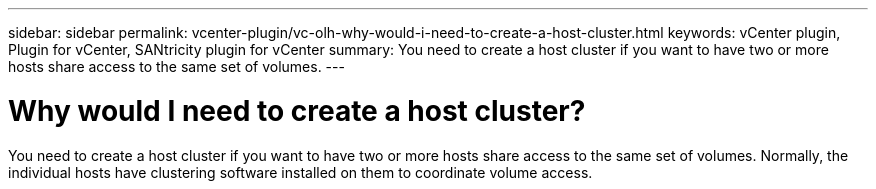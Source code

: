 ---
sidebar: sidebar
permalink: vcenter-plugin/vc-olh-why-would-i-need-to-create-a-host-cluster.html
keywords: vCenter plugin, Plugin for vCenter, SANtricity plugin for vCenter
summary: You need to create a host cluster if you want to have two or more hosts share access to the same set of volumes.
---

= Why would I need to create a host cluster?
:hardbreaks:
:nofooter:
:icons: font
:linkattrs:
:imagesdir: ../media/

[.lead]
You need to create a host cluster if you want to have two or more hosts share access to the same set of volumes. Normally, the individual hosts have clustering software installed on them to coordinate volume access.

